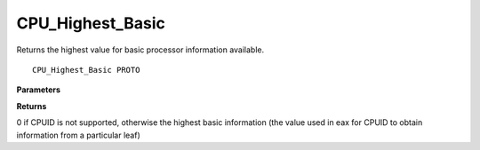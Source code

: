 .. _CPU_Highest_Basic:

=================
CPU_Highest_Basic
=================

Returns the highest value for basic processor information available.

::

   CPU_Highest_Basic PROTO 


**Parameters**


**Returns**

0 if CPUID is not supported, otherwise the highest basic information (the value used in eax for CPUID to obtain information from a particular leaf)

